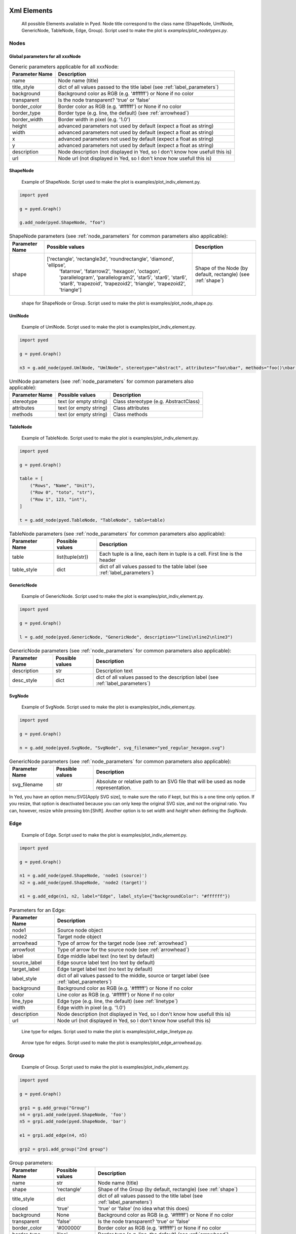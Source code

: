 Xml Elements
===========

.. figure:: figures/nodetypes.svg

   All possible Elements available in Pyed. Node title correspond to the class name (ShapeNode, UmlNode, GenericNode, TableNode, Edge, Group). Script used to make the plot is *examples/plot_nodetypes.py*.

Nodes
----------------
.. _Node:
Global parameters for all xxxNode
~~~~~~~~~~~~~~~~~~~~~~

.. _node_parameters:
.. list-table:: Generic parameters applicable for all xxxNode:
   :header-rows: 1

   * - Parameter Name
     - Description
   * - name
     - Node name (title)
   * - title_style
     - dict of all values passed to the title label (see :ref:`label_parameters`)
   * - background
     - Background color as RGB (e.g. '#ffffff') or None if no color
   * - transparent
     - Is the node transparent? 'true' or 'false'
   * - border_color
     - Border color as RGB (e.g. '#ffffff') or None if no color
   * - border_type
     - Border type (e.g. line, the default) (see :ref:`arrowhead`)
   * - border_width
     - Border width in pixel (e.g. '1.0')
   * - height
     - advanced parameters not used by default (expect a float as string)
   * - width
     - advanced parameters not used by default (expect a float as string)
   * - x
     - advanced parameters not used by default (expect a float as string)
   * - y
     - advanced parameters not used by default (expect a float as string)
   * - description
     - Node description (not displayed in Yed, so I don't know how usefull this is)
   * - url
     - Node url (not displayed in Yed, so I don't know how usefull this is)

ShapeNode
~~~~~~~~~~~~~~~~~~~~~~
.. figure:: figures/shape_node.svg

   Example of ShapeNode. Script used to make the plot is examples/plot_indiv_element.py.

..  code-block:: python

    import pyed

    g = pyed.Graph()

    g.add_node(pyed.ShapeNode, "foo")

.. list-table:: ShapeNode parameters (see :ref:`node_parameters` for common parameters also applicable):
   :header-rows: 1

   * - Parameter Name
     - Possible values
     - Description
   * - shape
     - ['rectangle', 'rectangle3d', 'roundrectangle', 'diamond', 'ellipse',
                   'fatarrow', 'fatarrow2', 'hexagon', 'octagon', 'parallelogram',
                   'parallelogram2', 'star5', 'star6', 'star6', 'star8', 'trapezoid',
                   'trapezoid2', 'triangle', 'trapezoid2', 'triangle']
     - Shape of the Node (by default, rectangle) (see :ref:`shape`)


.. _shape:
.. figure:: figures/node_shape.svg

   shape for ShapeNode or Group. Script used to make the plot is examples/plot_node_shape.py.

UmlNode
~~~~~~~~~~~~~~~~~~~~~~
.. figure:: figures/uml_node.svg

   Example of UmlNode. Script used to make the plot is examples/plot_indiv_element.py.

..  code-block:: python

    import pyed

    g = pyed.Graph()

    n3 = g.add_node(pyed.UmlNode, "UmlNode", stereotype="abstract", attributes="foo\nbar", methods="foo()\nbar()")

.. list-table:: UmlNode parameters (see :ref:`node_parameters` for common parameters also applicable):
   :header-rows: 1

   * - Parameter Name
     - Possible values
     - Description
   * - stereotype
     - text (or empty string)
     - Class stereotype (e.g. AbstractClass)
   * - attributes
     - text (or empty string)
     - Class attributes
   * - methods
     - text (or empty string)
     - Class methods


.. _table_node:
TableNode
~~~~~~~~~~~~~~~~~~~~~~
.. figure:: figures/table_node.svg

   Example of TableNode. Script used to make the plot is examples/plot_indiv_element.py.

..  code-block:: python

    import pyed

    g = pyed.Graph()

    table = [
        ("Rows", "Name", "Unit"),
        ("Row 0", "toto", "str"),
        ("Row 1", 123, "int"),
    ]

    t = g.add_node(pyed.TableNode, "TableNode", table=table)



.. list-table:: TableNode parameters (see :ref:`node_parameters` for common parameters also applicable):
   :header-rows: 1

   * - Parameter Name
     - Possible values
     - Description
   * - table
     - list(tuple(str))
     - Each tuple is a line, each item in tuple is a cell. First line is the header
   * - table_style
     - dict
     - dict of all values passed to the table label (see :ref:`label_parameters`)


.. _generic_node:
GenericNode
~~~~~~~~~~~~~~~~~~~~~~
.. figure:: figures/generic_node.svg

   Example of GenericNode. Script used to make the plot is examples/plot_indiv_element.py.

..  code-block:: python

    import pyed

    g = pyed.Graph()

    l = g.add_node(pyed.GenericNode, "GenericNode", description="line1\nline2\nline3")


.. list-table:: GenericNode parameters (see :ref:`node_parameters` for common parameters also applicable):
   :header-rows: 1

   * - Parameter Name
     - Possible values
     - Description
   * - description
     - str
     - Description text
   * - desc_style
     - dict
     - dict of all values passed to the description label (see :ref:`label_parameters`)


.. _svg_node:
SvgNode
~~~~~~~~~~~~~~~~~~~~~~
.. figure:: figures/svg_node.svg

   Example of SvgNode. Script used to make the plot is examples/plot_indiv_element.py.

..  code-block:: python

    import pyed

    g = pyed.Graph()

    n = g.add_node(pyed.SvgNode, "SvgNode", svg_filename="yed_regular_hexagon.svg")


.. list-table:: GenericNode parameters (see :ref:`node_parameters` for common parameters also applicable):
   :header-rows: 1

   * - Parameter Name
     - Possible values
     - Description
   * - svg_filename
     - str
     - Absolute or relative path to an SVG file that will be used as node representation.


In Yed, you have an option menu:SVG[Apply SVG size], to make sure the ratio if kept, but this is a one time only option. If you resize, that option is deactivated because you can only keep the original SVG size, and not the original ratio. You can, however, resize while pressing btn:[Shift]. Another option is to set *width* and *height* when defining the *SvgNode*.

Edge
----------------
.. figure:: figures/edge.svg

   Example of Edge. Script used to make the plot is examples/plot_indiv_element.py.

..  code-block:: python

    import pyed

    g = pyed.Graph()

    n1 = g.add_node(pyed.ShapeNode, 'node1 (source)')
    n2 = g.add_node(pyed.ShapeNode, 'node2 (target)')

    e1 = g.add_edge(n1, n2, label="Edge", label_style={"backgroundColor": "#ffffff"})


.. list-table:: Parameters for an Edge:
   :header-rows: 1

   * - Parameter Name
     - Description
   * - node1
     - Source node object
   * - node2
     - Target node object
   * - arrowhead
     - Type of arrow for the target node (see :ref:`arrowhead`)
   * - arrowfoot
     - Type of arrow for the source node (see :ref:`arrowhead`)
   * - label
     - Edge middle label text (no text by default)
   * - source_label
     - Edge source label text (no text by default)
   * - target_label
     - Edge target label text (no text by default)
   * - label_style
     - dict of all values passed to the middle, source or target label (see :ref:`label_parameters`)
   * - background
     - Background color as RGB (e.g. '#ffffff') or None if no color
   * - color
     - Line color as RGB (e.g. '#ffffff') or None if no color
   * - line_type
     - Edge type (e.g. line, the default) (see :ref:`linetype`)
   * - width
     - Edge width in pixel (e.g. '1.0')

   * - description
     - Node description (not displayed in Yed, so I don't know how usefull this is)
   * - url
     - Node url (not displayed in Yed, so I don't know how usefull this is)


.. _linetype:
.. figure:: figures/edge_linetype.svg

   Line type for edges. Script used to make the plot is examples/plot_edge_linetype.py.

.. _arrowhead:
.. figure:: figures/edge_arrowhead.svg

   Arrow type for edges. Script used to make the plot is examples/plot_edge_arrowhead.py.

Group
----------------
.. figure:: figures/group.svg

   Example of Group. Script used to make the plot is examples/plot_indiv_element.py.

..  code-block:: python

    import pyed

    g = pyed.Graph()

    grp1 = g.add_group("Group")
    n4 = grp1.add_node(pyed.ShapeNode, 'foo')
    n5 = grp1.add_node(pyed.ShapeNode, 'bar')

    e1 = grp1.add_edge(n4, n5)

    grp2 = grp1.add_group("2nd group")


.. list-table:: Group parameters:
   :header-rows: 1

   * - Parameter Name
     - Possible values
     - Description
   * - name
     - str
     - Node name (title)
   * - shape
     - 'rectangle'
     - Shape of the Group (by default, rectangle) (see :ref:`shape`)
   * - title_style
     - dict
     - dict of all values passed to the title label (see :ref:`label_parameters`)
   * - closed
     - 'true'
     - 'true' or 'false' (no idea what this does)
   * - background
     - None
     - Background color as RGB (e.g. '#ffffff') or None if no color
   * - transparent
     - 'false'
     - Is the node transparent? 'true' or 'false'
   * - border_color
     - '#000000'
     - Border color as RGB (e.g. '#ffffff') or None if no color
   * - border_type
     - 'line'
     - Border type (e.g. line, the default) (see :ref:`arrowhead`)
   * - border_width
     - '1.0'
     - Border width in pixel (e.g. '1.0')
   * - height
     - '30.0'
     - advanced parameters not used by default (expect a float as string)
   * - width
     - '60.0'
     - advanced parameters not used by default (expect a float as string)
   * - x
     - None
     - advanced parameters not used by default (expect a float as string)
   * - y
     - None
     - advanced parameters not used by default (expect a float as string)
   * - description
     - ''
     - Node description (not displayed in Yed, so I don't know how usefull this is)
   * - url
     - ''
     - Node url (not displayed in Yed, so I don't know how usefull this is)



.. _Label:
Label
----------------
This is not a proper element per say, but will be used in all other classes. Every node title, edge label (middle, source and target), description in GenericNode and table in TableNode uses Label under the hood.

NOTE: All these parameters only have an effect inside the Label, and have no effect on the Node the Label is placed in.

.. figure:: figures/label_parameters.svg

   Main Label parameters one can use. For alignment, ``autoSizePolicy="node_size"`` was used. Script used to make the plot is *examples/plot_label_parameters.py*.

.. figure:: figures/label_size.svg

   Label ``autoSizePolicy`` values. Script used to make the plot is *examples/plot_label_size.py*.

.Example on how to apply those parameter in an actual node:
..  code-block:: python

    g.add_node(pyed.ShapeNode, "foo", title_style=dict(fontFamily="Dialog",
    rotationAngle="60", underlinedText="true", lineColor=None))

.. _label_parameters:
.. list-table:: Label parameters
   :header-rows: 1

   * - Name
     - Example
     - Possible values
   * - alignment
     - 'center'
     - ['left', 'center', 'right']
   * - fontStyle
     - 'plain'
     - ['plain', 'bold', 'italic', 'bolditalic']
   * - underlinedText
     - 'true'
     - ['true', 'false']
   * - lineColor
     - '#FFde78'
     - None or a color
   * - backgroundColor
     - '#FFde78'
     - None or a color
   * - textColor
     - '#FFde78'
     - None or a color
   * - fontFamily
     - 'Courier'
     - Font name (don't have a full list)
   * - rotationAngle
     - '30'
     - rotation in degrees from 0 to 360
   * - fontSize
     - '20'
     - positive integer
   * - autoSizePolicy
     - 'content'
     - ['node_width', 'node_size', 'node_height', 'content'] (will not work for labels in an edge)


Label placement for every element but Edge)
~~~~~~~~~~~~~~~~~~~~~~
Every element but Edge mean: Group, ShapeNode, UmlNode, GenericNode and TableNode.

These parameters have an effect on how the Label will be placed with respect to the Node. To that extent, the Label parameter autoSizePolicy do matter (at least for all object except Edge, see :ref:`EdgeLabel`)

.. figure:: figures/label_placement.svg

   Label placement for every Element but Edge. Parent node is value for "*modelName*", child node is value for "*modelPosition*". Script used to make the plot is examples/plot_label_placement.py.

..  code-block:: python

    g.add_node(pyed.ShapeNode, "foo", title_style={"modelName": "internal", "modelPosition": "t"})


.. list-table:: Placement (*modelPosition*) parameters for ShapeNode, Group, UmlNode, GenericNode and TableNode (every element but Edge) depending on the model (*modelName*) selected:
   :header-rows: 1

   * - ``modelName``
     - ``modelPosition`` Possible values
   * - internal
     - ['t', 'b', 'c', 'l', 'r', 'tl', 'tr', 'bl', 'br']
   * - corners
     - ['nw', 'ne', 'sw', 'se']
   * - sandwich
     - ['n', 's']
   * - sides
     - ['n', 'e', 's', 'w']
   * - eight_pos
     - ['n', 'e', 's', 'w', 'nw', 'ne', 'sw', 'se']
   * - custom
     - None
   * - free
     - 'anywhere'


.. _EdgeLabel:
Label placement for Edge
~~~~~~~~~~~~~~~~~~~~~~
Parameter *autoSizePolicy* is not allowed for Label on an Edge

.. list-table:: Placement (*modelPosition*) parameters for Edge only depending on the model (*modelName*) selected:
   :header-rows: 1

   * - ``modelName``
     - ``modelPosition`` Possible values
   * - two_pos
     - ['head', 'tail']
   * - centered
     - ['center']
   * - six_pos
     - ['shead', 'thead', 'head', 'stail', 'ttail', 'tail']
   * - three_center
     - ['center', 'scentr', 'tcentr']
   * - center_slider
     - None
   * - side_slider
     - None
   * - free
     - 'anywhere'

.. note::

   ``center_slider`` and ``side_slider`` are dynamic placement and you'll have to place them manually in Yed later. As the name suggest, with ``center_slider`` you'll have to choose different position on the edge while for ``side_slider`` you'll have to choose positions around the edge (on each side).

.. figure:: figures/edge_center_slider_placement.png

   Edge Label placement with model ``center_slider``.

.. figure:: figures/edge_side_slider_placement.png

   Edge Label placement with model ``side_slider``.

.. figure:: figures/edge_label_placement.svg

   Label placement for Edge only. Parent node is value for "*modelName*", Edge label is value for "*modelPosition*". Script used to make the plot is examples/plot_edge_label_placement.py.

FAQ
===========
alignment attribute doesn't work
----------------
In Label, alignment has no effect if you have ``autoSizePolicy="content"`` because since the Label tightly fit its content, there's no room for moving the text left or right of the label. You need "*node_size*" or "*node_width*" for alignment to work.
